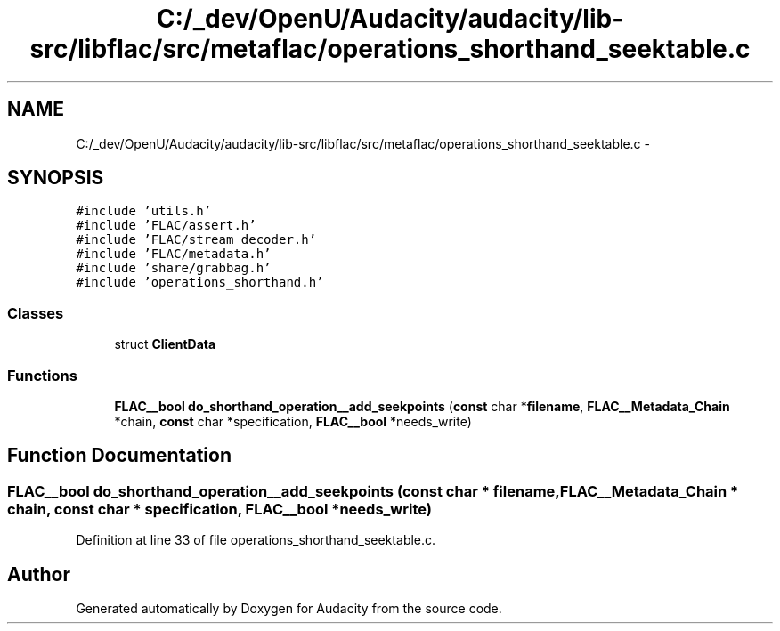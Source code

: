 .TH "C:/_dev/OpenU/Audacity/audacity/lib-src/libflac/src/metaflac/operations_shorthand_seektable.c" 3 "Thu Apr 28 2016" "Audacity" \" -*- nroff -*-
.ad l
.nh
.SH NAME
C:/_dev/OpenU/Audacity/audacity/lib-src/libflac/src/metaflac/operations_shorthand_seektable.c \- 
.SH SYNOPSIS
.br
.PP
\fC#include 'utils\&.h'\fP
.br
\fC#include 'FLAC/assert\&.h'\fP
.br
\fC#include 'FLAC/stream_decoder\&.h'\fP
.br
\fC#include 'FLAC/metadata\&.h'\fP
.br
\fC#include 'share/grabbag\&.h'\fP
.br
\fC#include 'operations_shorthand\&.h'\fP
.br

.SS "Classes"

.in +1c
.ti -1c
.RI "struct \fBClientData\fP"
.br
.in -1c
.SS "Functions"

.in +1c
.ti -1c
.RI "\fBFLAC__bool\fP \fBdo_shorthand_operation__add_seekpoints\fP (\fBconst\fP char *\fBfilename\fP, \fBFLAC__Metadata_Chain\fP *chain, \fBconst\fP char *specification, \fBFLAC__bool\fP *needs_write)"
.br
.in -1c
.SH "Function Documentation"
.PP 
.SS "\fBFLAC__bool\fP do_shorthand_operation__add_seekpoints (\fBconst\fP char * filename, \fBFLAC__Metadata_Chain\fP * chain, \fBconst\fP char * specification, \fBFLAC__bool\fP * needs_write)"

.PP
Definition at line 33 of file operations_shorthand_seektable\&.c\&.
.SH "Author"
.PP 
Generated automatically by Doxygen for Audacity from the source code\&.
